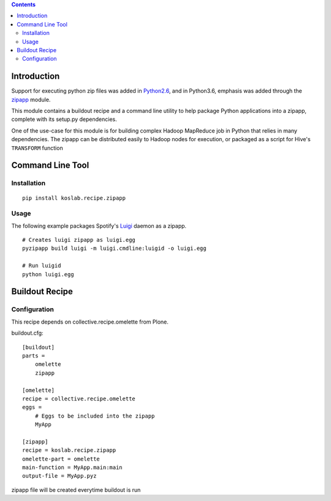.. contents::

Introduction
============

Support for executing python zip files was added in Python2.6_, and in
Python3.6, emphasis was added through the zipapp_ module.

This module contains a buildout recipe and a command line utility to help 
package Python applications into a zipapp, complete with its setup.py 
dependencies. 

One of the use-case for this module is for building complex Hadoop MapReduce 
job in Python that relies in many dependencies. The zipapp can be distributed
easily to Hadoop nodes for execution, or packaged as a script for Hive's
``TRANSFORM`` function

.. _Python2.6: https://docs.python.org/2/whatsnew/2.6.html?highlight=__main__.py#other-language-changes

.. _zipapp: https://docs.python.org/dev/library/zipapp.html

Command Line Tool
==================

Installation
-------------

::

    pip install koslab.recipe.zipapp

Usage
------

The following example packages Spotify's Luigi_ daemon as a zipapp.

::

    # Creates luigi zipapp as luigi.egg
    pyzipapp build luigi -m luigi.cmdline:luigid -o luigi.egg

    # Run luigid
    python luigi.egg

.. _Luigi: http://luigi.readthedocs.org/en/stable/


Buildout Recipe
================

Configuration
--------------

This recipe depends on collective.recipe.omelette from Plone.

buildout.cfg::

    [buildout]
    parts = 
        omelette
        zipapp

    [omelette]
    recipe = collective.recipe.omelette
    eggs = 
        # Eggs to be included into the zipapp
        MyApp

    [zipapp]
    recipe = koslab.recipe.zipapp
    omelette-part = omelette
    main-function = MyApp.main:main
    output-file = MyApp.pyz

zipapp file will be created everytime buildout is run
